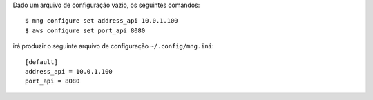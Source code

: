 Dado um arquivo de configuração vazio, os seguintes comandos::

    $ mng configure set address_api 10.0.1.100
    $ aws configure set port_api 8080

irá produzir o seguinte arquivo de configuração ``~/.config/mng.ini``::

    [default]
    address_api = 10.0.1.100
    port_api = 8080
